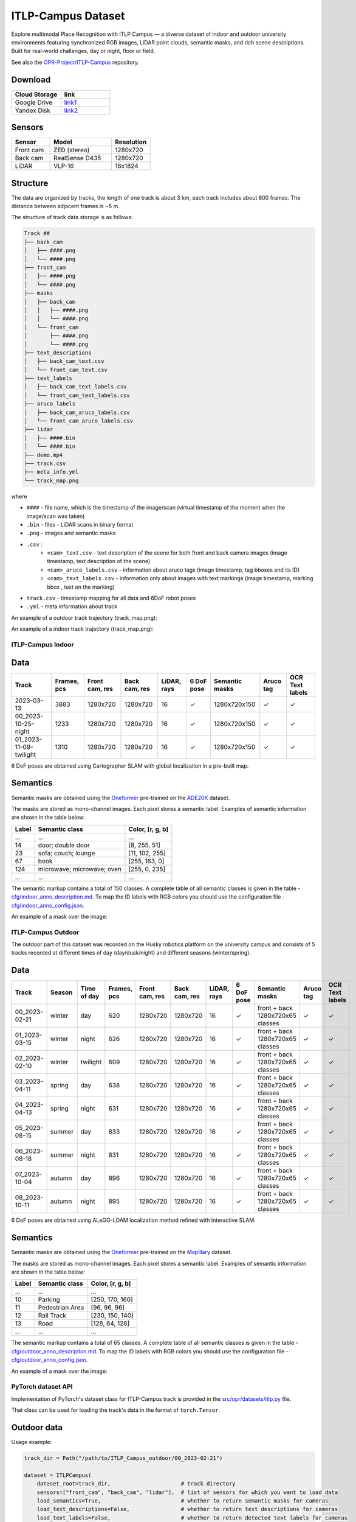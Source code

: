 ###################
ITLP-Campus Dataset
###################

.. image:: ../images/dataset-cover-husky.png
   :align: center
   :scale: 50%

Explore multimodal Place Recognition with ITLP Campus — a diverse dataset of indoor and outdoor university environments featuring synchronized RGB images,
LiDAR point clouds, semantic masks, and rich scene descriptions.
Built for real-world challenges, day or night, floor or field.

See also the `OPR-Project/ITLP-Campus <https://github.com/OPR-Project/ITLP-Campus>`_ repository.


Download
-------------

.. list-table::
   :widths: 25 25
   :header-rows: 1

   * - Cloud Storage
     - link
   * - Google Drive
     - `link1 <https://drive.google.com/drive/folders/14-0Ew5qVWh607tdFsovbXZsdWX-vU-Vy?usp=sharing>`_
   * - Yandex Disk
     - `link2 <https://disk.yandex.com/d/tvPdmWTTw5mEQg>`_


Sensors
-------------

.. list-table::
   :widths: 25 40 25
   :header-rows: 1

   * - Sensor
     - Model
     - Resolution
   * - Front cam
     - ZED (stereo)
     - 1280x720
   * - Back cam
     - RealSense D435
     - 1280x720
   * - LiDAR
     - VLP-16
     - 16x1824


Structure
-------------

The data are organized by tracks, the length of one track is about 3 km, each track includes about 600 frames. The distance between adjacent frames is ~5 m.

The structure of track data storage is as follows:

.. code-block:: shell

    Track ##
    ├── back_cam
    │   ├── ####.png
    │   └── ####.png
    ├── front_cam
    │   ├── ####.png
    │   └── ####.png
    ├── masks
    │   ├── back_cam
    │   │   ├── ####.png
    │   │   └── ####.png
    │   └── front_cam
    │       ├── ####.png
    │       └── ####.png
    ├── text_descriptions
    │   ├── back_cam_text.csv
    │   └── front_cam_text.csv
    ├── text_labels
    │   ├── back_cam_text_labels.csv
    │   └── front_cam_text_labels.csv
    ├── aruco_labels
    │   ├── back_cam_aruco_labels.csv
    │   └── front_cam_aruco_labels.csv
    ├── lidar
    │   ├── ####.bin
    │   └── ####.bin
    ├── demo.mp4
    ├── track.csv
    ├── meta_info.yml
    └── track_map.png

where

* ``####`` - file name, which is the timestamp of the image/scan (virtual timestamp of the moment when the image/scan was taken)
* ``.bin`` - files - LiDAR scans in binary format
* ``.png`` - images and semantic masks
* ``.csv`` :
    * ``<cam>_text.csv`` - text description of the scene for both front and back camera images (image timestamp, text description of the scene)
    * ``<cam>_aruco_labels.csv`` - information about aruco tags (image timestamp, tag bboxes and its ID)
    * ``<cam>_text_labels.csv`` - information only about images with text markings (image timestamp, marking bbox , text on the marking)
* ``track.csv`` - timestamp mapping for all data and 6DoF robot poses
* ``.yml`` - meta information about track

An example of a outdoor track trajectory (track_map.png):

.. image:: ../images/00_outdoor_track_map.png

An example of a indoor track trajectory (track_map.png):

.. image:: ../images/00_indoor_track_map.png


ITLP-Campus Indoor
===================


Data
----

.. list-table::
   :header-rows: 1
   :widths: auto

   * - Track
     - Frames, pcs
     - Front cam, res
     - Back cam, res
     - LiDAR, rays
     - 6 DoF pose
     - Semantic masks
     - Aruco tag
     - OCR Text labels
   * - 2023-03-13
     - 3883
     - 1280x720
     - 1280x720
     - 16
     - ✓
     - 1280x720x150
     - ✓
     - ✓
   * - 00_2023-10-25-night
     - 1233
     - 1280x720
     - 1280x720
     - 16
     - ✓
     - 1280x720x150
     - ✓
     - ✓
   * - 01_2023-11-09-twilight
     - 1310
     - 1280x720
     - 1280x720
     - 16
     - ✓
     - 1280x720x150
     - ✓
     - ✓

6 DoF poses are obtained using Cartographer SLAM with global localization in a pre-built map.


Semantics
---------

Semantic masks are obtained using the `Oneformer <https://github.com/SHI-Labs/OneFormer>`_ pre-trained on the `ADE20K <https://ade20k.csail.mit.edu/>`_ dataset.

The masks are stored as mono-channel images. Each pixel stores a semantic label. Examples of semantic information are shown in the table below:

.. list-table::
   :header-rows: 1
   :widths: auto

   * - Label
     - Semantic class
     - Color, [r, g, b]
   * - ...
     - ...
     - ...
   * - 14
     - door; double door
     - [8, 255, 51]
   * - 23
     - sofa; couch; lounge
     - [11, 102, 255]
   * - 67
     - book
     - [255, 163, 0]
   * - 124
     - microwave; microwave; oven
     - [255, 0, 235]
   * - ...
     - ...
     - ...

The semantic markup contains a total of 150 classes. A complete table of all semantic classes is given in the table - `cfg/indoor_anno_description.md <https://github.com/OPR-Project/ITLP-Campus/blob/main/cfg/indoor_anno_description.md>`_. To map the ID labels with RGB colors you should use the configuration file - `cfg/indoor_anno_config.json <https://github.com/OPR-Project/ITLP-Campus/blob/main/cfg/indoor_anno_config.json>`_.

An example of a mask over the image:

.. image:: ../images/sem_mask_image_indoor.png


ITLP-Campus Outdoor
====================

The outdoor part of this dataset was recorded on the Husky robotics platform on the university campus and consists of 5 tracks recorded at different times of day (day/dusk/night) and different seasons (winter/spring).


Data
----

.. list-table::
   :header-rows: 1
   :widths: auto

   * - Track
     - Season
     - Time of day
     - Frames, pcs
     - Front cam, res
     - Back cam, res
     - LiDAR, rays
     - 6 DoF pose
     - Semantic masks
     - Aruco tag
     - OCR Text labels
   * - 00_2023-02-21
     - winter
     - day
     - 620
     - 1280x720
     - 1280x720
     - 16
     - ✓
     - front + back
       1280x720x65 classes
     - ✓
     - ✓
   * - 01_2023-03-15
     - winter
     - night
     - 626
     - 1280x720
     - 1280x720
     - 16
     - ✓
     - front + back
       1280x720x65 classes
     - ✓
     - ✓
   * - 02_2023-02-10
     - winter
     - twilight
     - 609
     - 1280x720
     - 1280x720
     - 16
     - ✓
     - front + back
       1280x720x65 classes
     - ✓
     - ✓
   * - 03_2023-04-11
     - spring
     - day
     - 638
     - 1280x720
     - 1280x720
     - 16
     - ✓
     - front + back
       1280x720x65 classes
     - ✓
     - ✓
   * - 04_2023-04-13
     - spring
     - night
     - 631
     - 1280x720
     - 1280x720
     - 16
     - ✓
     - front + back
       1280x720x65 classes
     - ✓
     - ✓
   * - 05_2023-08-15
     - summer
     - day
     - 833
     - 1280x720
     - 1280x720
     - 16
     - ✓
     - front + back
       1280x720x65 classes
     - ✓
     - ✓
   * - 06_2023-08-18
     - summer
     - night
     - 831
     - 1280x720
     - 1280x720
     - 16
     - ✓
     - front + back
       1280x720x65 classes
     - ✓
     - ✓
   * - 07_2023-10-04
     - autumn
     - day
     - 896
     - 1280x720
     - 1280x720
     - 16
     - ✓
     - front + back
       1280x720x65 classes
     - ✓
     - ✓
   * - 08_2023-10-11
     - autumn
     - night
     - 895
     - 1280x720
     - 1280x720
     - 16
     - ✓
     - front + back
       1280x720x65 classes
     - ✓
     - ✓

6 DoF poses are obtained using ALeGO-LOAM localization method refined with Interactive SLAM.


Semantics
---------

Semantic masks are obtained using the `Oneformer <https://github.com/SHI-Labs/OneFormer>`_ pre-trained on the `Mapillary <https://paperswithcode.com/dataset/mapillary-vistas-dataset>`_ dataset.

The masks are stored as mono-channel images. Each pixel stores a semantic label. Examples of semantic information are shown in the table below:

.. list-table::
   :header-rows: 1
   :widths: auto

   * - Label
     - Semantic class
     - Color, [r, g, b]
   * - ...
     - ...
     - ...
   * - 10
     - Parking
     - [250, 170, 160]
   * - 11
     - Pedestrian Area
     - [96, 96, 96]
   * - 12
     - Rail Track
     - [230, 150, 140]
   * - 13
     - Road
     - [128, 64, 128]
   * - ...
     - ...
     - ...

The semantic markup contains a total of 65 classes. A complete table of all semantic classes is given in the table - `cfg/outdoor_anno_description.md <https://github.com/OPR-Project/ITLP-Campus/blob/main/cfg/outdoor_anno_description.md>`_. To map the ID labels with RGB colors you should use the configuration file - `cfg/outdoor_anno_config.json <https://github.com/OPR-Project/ITLP-Campus/blob/main/cfg/outdoor_anno_config.json>`_.

An example of a mask over the image:

.. image:: ../images/segmentation_mask_over_image_demo.png


PyTorch dataset API
====================

Implementation of PyTorch's dataset class for ITLP-Campus track is provided in the `src/opr/datasets/itlp.py <https://github.com/OPR-Project/OpenPlaceRecognition/blob/main/src/opr/datasets/itlp.py>`_ file.

That class can be used for loading the track's data in the format of ``torch.Tensor``.


Outdoor data
------------

Usage example:

.. code-block:: python

   track_dir = Path("/path/to/ITLP_Campus_outdoor/00_2023-02-21")

   dataset = ITLPCampus(
       dataset_root=track_dir,                      # track directory
       sensors=["front_cam", "back_cam", "lidar"],  # list of sensors for which you want to load data
       load_semantics=True,                         # whether to return semantic masks for cameras
       load_text_descriptions=False,                # whether to return text descriptions for cameras
       load_text_labels=False,                      # whether to return detected text labels for cameras
       load_aruco_labels=False,                     # whether to return detected aruco labels for cameras
       indoor=False,                                # indoor or outdoor track
   )

   data = dataset[0]  # will return dictionary with the first frame of the track
